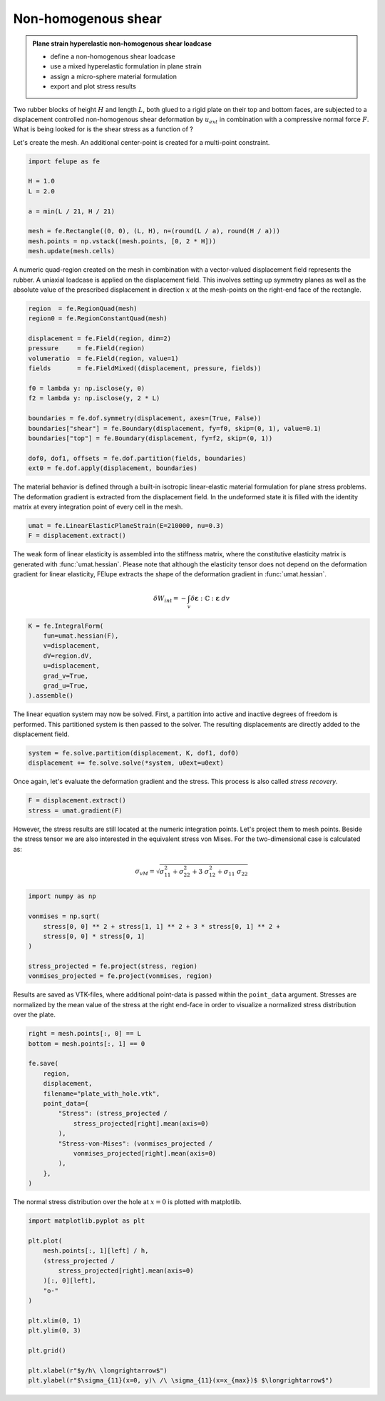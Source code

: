 Non-homogenous shear
--------------------

.. admonition:: Plane strain hyperelastic non-homogenous shear loadcase
   :class: note

   * define a non-homogenous shear loadcase
   
   * use a mixed hyperelastic formulation in plane strain
   
   * assign a micro-sphere material formulation
   
   * export and plot stress results


Two rubber blocks of height :math:`H` and length :math:`L`, both glued to a 
rigid plate on their top and bottom faces, are subjected to a displacement 
controlled non-homogenous shear deformation by :math:`u_{ext}` in combination 
with a compressive normal force :math:`F`. What is being looked for is the 
shear stress as a function of ?

.. image:: images/shear.svg
   :width: 400px


Let's create the mesh. An additional center-point is created for a multi-point
constraint.

..  code-block:: python

    import felupe as fe

    H = 1.0
    L = 2.0
    
    a = min(L / 21, H / 21)

    mesh = fe.Rectangle((0, 0), (L, H), n=(round(L / a), round(H / a)))
    mesh.points = np.vstack((mesh.points, [0, 2 * H]))
    mesh.update(mesh.cells)

.. image:: images/shear_mesh.png
   :width: 400px

A numeric quad-region created on the mesh in combination with a vector-valued 
displacement field represents the rubber. A uniaxial loadcase is applied on the 
displacement field. This involves setting up symmetry planes as well as the 
absolute value of the prescribed displacement in direction :math:`x` at the 
mesh-points on the right-end face of the rectangle.

..  code-block:: python

    region  = fe.RegionQuad(mesh)
    region0 = fe.RegionConstantQuad(mesh)
    
    displacement = fe.Field(region, dim=2)
    pressure     = fe.Field(region)
    volumeratio  = fe.Field(region, value=1)
    fields       = fe.FieldMixed((displacement, pressure, fields))

    f0 = lambda y: np.isclose(y, 0)
    f2 = lambda y: np.isclose(y, 2 * L)
    
    boundaries = fe.dof.symmetry(displacement, axes=(True, False))
    boundaries["shear"] = fe.Boundary(displacement, fy=f0, skip=(0, 1), value=0.1)
    boundaries["top"] = fe.Boundary(displacement, fy=f2, skip=(0, 1))
    
    dof0, dof1, offsets = fe.dof.partition(fields, boundaries)
    ext0 = fe.dof.apply(displacement, boundaries)


The material behavior is defined through a built-in isotropic linear-elastic material formulation for plane stress problems. The deformation gradient is extracted from the displacement field. In the undeformed state it is filled with the identity matrix at every integration point of every cell in the mesh.

..  code-block:: python

    umat = fe.LinearElasticPlaneStrain(E=210000, nu=0.3)
    F = displacement.extract()
    

The weak form of linear elasticity is assembled into the stiffness matrix, where the constitutive elasticity matrix is generated with :func:`umat.hessian`. Please note that although the elasticity tensor does not depend on the deformation gradient for linear elasticity, FElupe extracts the shape of the deformation gradient in :func:`umat.hessian`.

.. math::

   \delta W_{int} = - \int_v \delta \boldsymbol{\varepsilon} : \mathbb{C} : \boldsymbol{\varepsilon} \ dv


..  code-block:: python

    K = fe.IntegralForm(
        fun=umat.hessian(F), 
        v=displacement, 
        dV=region.dV, 
        u=displacement, 
        grad_v=True,
        grad_u=True,
    ).assemble()

The linear equation system may now be solved. First, a partition into active and inactive degrees of freedom is performed. This partitioned system is then passed to the solver. The resulting displacements are directly added to the displacement field.

..  code-block:: python

    system = fe.solve.partition(displacement, K, dof1, dof0)
    displacement += fe.solve.solve(*system, u0ext=u0ext)

Once again, let's evaluate the deformation gradient and the stress. This process is also called *stress recovery*.

..  code-block:: python

    F = displacement.extract()
    stress = umat.gradient(F)

However, the stress results are still located at the numeric integration points. Let's project them to mesh points. Beside the stress tensor we are also interested in the equivalent stress von Mises. For the two-dimensional case is calculated as:

.. math::

   \sigma_{vM} = \sqrt{\sigma_{11}^2 + \sigma_{22}^2 + 3 \ \sigma_{12}^2 + \sigma_{11} \ \sigma_{22}}


..  code-block:: python

    import numpy as np
    
    vonmises = np.sqrt(
        stress[0, 0] ** 2 + stress[1, 1] ** 2 + 3 * stress[0, 1] ** 2 +
        stress[0, 0] * stress[0, 1]
    )
    
    stress_projected = fe.project(stress, region)
    vonmises_projected = fe.project(vonmises, region)


Results are saved as VTK-files, where additional point-data is passed within the ``point_data`` argument. Stresses are normalized by the mean value of the stress at the right end-face in order to visualize a normalized stress distribution over the plate.
    
..  code-block:: python

    right = mesh.points[:, 0] == L
    bottom = mesh.points[:, 1] == 0

    fe.save(
        region, 
        displacement, 
        filename="plate_with_hole.vtk",
        point_data={
            "Stress": (stress_projected / 
                stress_projected[right].mean(axis=0)
            ),
            "Stress-von-Mises": (vonmises_projected / 
                vonmises_projected[right].mean(axis=0)
            ),
        },
    )


.. image:: images/platewithhole_stress.png

The normal stress distribution over the hole at :math:`x=0` is plotted with matplotlib.

..  code-block:: python

    import matplotlib.pyplot as plt

    plt.plot(
        mesh.points[:, 1][left] / h, 
        (stress_projected / 
            stress_projected[right].mean(axis=0)
        )[:, 0][left],
        "o-"
    )
    
    plt.xlim(0, 1)
    plt.ylim(0, 3)
    
    plt.grid()
    
    plt.xlabel(r"$y/h\ \longrightarrow$")
    plt.ylabel(r"$\sigma_{11}(x=0, y)\ /\ \sigma_{11}(x=x_{max})$ $\longrightarrow$")

.. image:: images/platewithhole_stressplot.png
